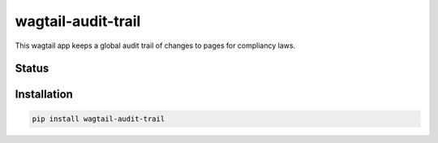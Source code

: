 ===================
wagtail-audit-trail
===================

This wagtail app keeps a global audit trail of changes to pages for compliancy
laws.


Status
======
.. image:: https://travis-ci.org/LabD/wagtail-audit-trail.svg?branch=master
    :target: https://travis-ci.org/LabD/wagtail-audit-trail

.. image:: http://codecov.io/github/LabD/wagtail-audit-trail/coverage.svg?branch=master
    :target: http://codecov.io/github/LabD/wagtail-audit-trail?branch=master

.. image:: https://img.shields.io/pypi/v/wagtail-audit-trail.svg
    :target: https://pypi.python.org/pypi/wagtail-audit-trail/


Installation
============

.. code-block:: shell

   pip install wagtail-audit-trail
